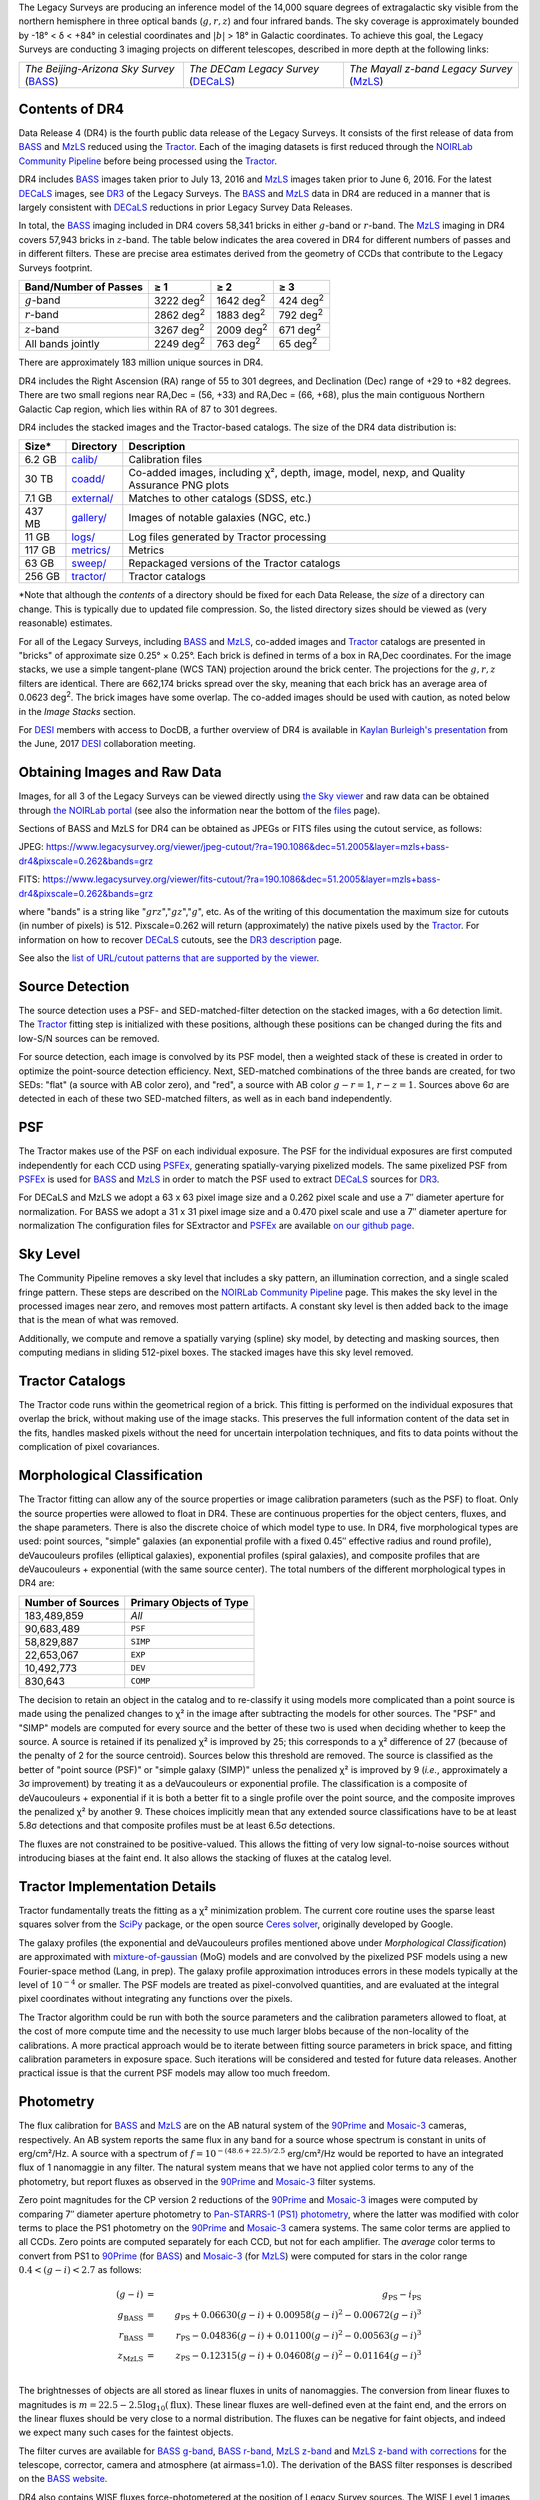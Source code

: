 .. title: Data Release Description
.. slug: description
.. tags: 
.. has_math: yes

.. |sigma|    unicode:: U+003C3 .. GREEK SMALL LETTER SIGMA
.. |sup2|     unicode:: U+000B2 .. SUPERSCRIPT TWO
.. |alpha|      unicode:: U+003B1 .. GREEK SMALL LETTER ALPHA
.. |chi|      unicode:: U+003C7 .. GREEK SMALL LETTER CHI
.. |delta|    unicode:: U+003B4 .. GREEK SMALL LETTER DELTA
.. |deg|    unicode:: U+000B0 .. DEGREE SIGN
.. |times|  unicode:: U+000D7 .. MULTIPLICATION SIGN
.. |plusmn| unicode:: U+000B1 .. PLUS-MINUS SIGN
.. |Prime|    unicode:: U+02033 .. DOUBLE PRIME
.. |geq|    unicode:: U+02265 .. GREATER THAN OR EQUAL TO

The Legacy Surveys are producing an inference model of the 14,000 square degrees
of extragalactic sky visible from the northern hemisphere in three optical bands
(:math:`g,r,z`) and four infrared bands.  The sky coverage is approximately bounded by
-18\ |deg| < |delta| < +84\ |deg| in celestial coordinates and :math:`|b|` > 18\
|deg| in Galactic coordinates. To achieve this goal, the Legacy Surveys are conducting
3 imaging projects on different telescopes, described in more depth at the following links:

========================================== ===================================== ===========================================
*The Beijing-Arizona Sky Survey* (`BASS`_) *The DECam Legacy Survey* (`DECaLS`_) *The Mayall z-band Legacy Survey* (`MzLS`_)
========================================== ===================================== ===========================================

.. _`BASS`: ../../bass
.. _`DECaLS`: ../../decamls
.. _`MzLS`: ../../mzls
.. _`Tractor`: https://github.com/dstndstn/tractor
.. _`NOIRLab Community Pipeline`: https://legacy.noirlab.edu/noao/staff/fvaldes/CPDocPrelim/PL201_3.html
.. _`Ceres solver`: http://ceres-solver.org
.. _`SciPy`: https://www.scipy.org
.. _`mixture-of-gaussian`: https://arxiv.org/abs/1210.6563
.. _`SFD98`: https://arxiv.org/abs/astro-ph/9710327
.. _`recommended conversions by the WISE team`: http://wise2.ipac.caltech.edu/docs/release/allsky/expsup/sec4_4h.html#conv2ab
.. _`Gaia Data Release 1`: https://gaia.esac.esa.int/documentation/GDR1/index.html
.. _`DR3`: ../../dr3
.. _`DR2`: ../../dr2
.. _`DESI`: https://desi.lbl.gov


Contents of DR4
===============

Data Release 4 (DR4) is the fourth public data release of the Legacy Surveys. It consists of the
first release of data from `BASS`_ and `MzLS`_
reduced using the `Tractor`_. Each of the imaging
datasets is first reduced through the `NOIRLab Community Pipeline`_ before being processed
using the `Tractor`_.

DR4 includes `BASS`_ images taken prior to July 13, 2016 and `MzLS`_ images taken
prior to June 6, 2016. For the latest `DECaLS`_ images, see
`DR3`_ of the Legacy Surveys.
The `BASS`_ and `MzLS`_ data in DR4 are reduced in a manner that is largely
consistent with `DECaLS`_ reductions in prior Legacy Survey Data Releases.

In total, the `BASS`_ imaging included in DR4 covers 58,341 bricks in either
:math:`g`-band or :math:`r`-band. The `MzLS`_ imaging in DR4 covers 57,943
bricks in :math:`z`-band. The table below indicates the area covered
in DR4 for different numbers of passes and in different filters.
These are precise area estimates derived from the geometry of
CCDs that contribute to the Legacy Surveys footprint.

===================== ========= ========= ========
Band/Number of Passes |geq| 1   |geq| 2   |geq| 3
===================== ========= ========= ========
:math:`g`-band        3222 |d2| 1642 |d2| 424 |d2|
:math:`r`-band        2862 |d2| 1883 |d2| 792 |d2|
:math:`z`-band        3267 |d2| 2009 |d2| 671 |d2|
All bands jointly     2249 |d2| 763 |d2|  65 |d2|
===================== ========= ========= ========

.. |d2| replace:: deg\ :sup:`2`

There are
approximately 183 million unique sources in DR4.

DR4 includes the Right Ascension (RA) range of 55 to 301 degrees, and
Declination (Dec) range of +29 to +82 degrees.  There are two small
regions near RA,Dec = (56, +33) and RA,Dec = (66, +68), plus the main
contiguous Northern Galactic Cap region, which lies within RA of 87 to
301 degrees.

DR4 includes the stacked images and the Tractor-based catalogs.
The size of the DR4 data distribution is:

======= ============ =======================
Size*   Directory    Description
======= ============ =======================
6.2 GB  `calib/`_    Calibration files
30 TB   `coadd/`_    Co-added images, including |chi|\ |sup2|, depth, image, model, nexp, and Quality Assurance PNG plots
7.1 GB  `external/`_ Matches to other catalogs (SDSS, etc.)
437 MB  `gallery/`_  Images of notable galaxies (NGC, etc.)
11 GB   `logs/`_     Log files generated by Tractor processing
117 GB  `metrics/`_  Metrics
63 GB   `sweep/`_    Repackaged versions of the Tractor catalogs
256 GB  `tractor/`_  Tractor catalogs
======= ============ =======================

\*Note that although the *contents* of a directory should be fixed for each Data Release, the *size* of a directory can change. This is typically due to updated file compression. So, the listed directory sizes should be viewed as (very reasonable) estimates.

.. _`calib/`: https://portal.nersc.gov/cfs/cosmo/data/legacysurvey/dr4/calib/
.. _`coadd/`: https://portal.nersc.gov/cfs/cosmo/data/legacysurvey/dr4/coadd/
.. _`external/`: https://portal.nersc.gov/cfs/cosmo/data/legacysurvey/dr4/external/
.. _`gallery/`: https://portal.nersc.gov/cfs/cosmo/data/legacysurvey/dr4/gallery/
.. _`logs/`: https://portal.nersc.gov/cfs/cosmo/data/legacysurvey/dr4/logs/
.. _`metrics/`: https://portal.nersc.gov/cfs/cosmo/data/legacysurvey/dr4/metrics/
.. _`sweep/`: https://portal.nersc.gov/cfs/cosmo/data/legacysurvey/dr4/sweep/
.. _`tractor/`: https://portal.nersc.gov/cfs/cosmo/data/legacysurvey/dr4/tractor/

For all of the Legacy Surveys, including `BASS`_ and `MzLS`_, co-added images and
`Tractor`_ catalogs are presented in "bricks" of approximate
size 0.25\ |deg| |times| 0.25\ |deg|.  Each brick is defined in terms of a box in RA,Dec
coordinates.  For the image stacks, we use a simple tangent-plane (WCS TAN)
projection around the brick center. The projections for the :math:`g,r,z` filters are identical.
There are 662,174 bricks spread over the sky, meaning that each brick has an average
area of 0.0623 deg\ :sup:`2`\ . The brick images have some overlap.
The co-added images should be
used with caution, as noted below in the *Image Stacks* section.

For `DESI`_ members with access to DocDB, a further overview of DR4 is available in `Kaylan Burleigh's presentation`_ from the June, 2017 `DESI`_ collaboration meeting.

.. _`Kaylan Burleigh's presentation`: https://desi.lbl.gov/DocDB/cgi-bin/private/ShowDocument?docid=3026


Obtaining Images and Raw Data
==============================

Images, for all 3 of the Legacy Surveys can be viewed
directly using `the Sky viewer`_
and raw data can be obtained through `the NOIRLab portal`_ (see also the information near
the bottom of the `files`_ page).

Sections of BASS and MzLS for DR4 can be obtained as JPEGs or FITS files using
the cutout service, as follows:

JPEG: https://www.legacysurvey.org/viewer/jpeg-cutout/?ra=190.1086&dec=51.2005&layer=mzls+bass-dr4&pixscale=0.262&bands=grz

FITS: https://www.legacysurvey.org/viewer/fits-cutout/?ra=190.1086&dec=51.2005&layer=mzls+bass-dr4&pixscale=0.262&bands=grz

where "bands" is a string like ":math:`grz`",":math:`gz`",":math:`g`", etc.  As of the
writing of this documentation the maximum size for cutouts (in number of pixels) is 512.
Pixscale=0.262 will return (approximately) the native pixels used by the `Tractor`_.
For information on how to recover `DECaLS`_ cutouts, see the `DR3 description`_ page.

See also the `list of URL/cutout patterns that are supported by the viewer`_.

.. _`list of URL/cutout patterns that are supported by the viewer`: https://www.legacysurvey.org/viewer/urls
.. _`DR3 description`: ../../dr3/description
.. _`files`: ../files
.. _`the Sky viewer`: https://www.legacysurvey.org/viewer
.. _`the NOIRLab portal`: https://astroarchive.noirlab.edu/portal/search/

Source Detection
================

The source detection uses a PSF- and SED-matched-filter detection on
the stacked images, with a 6\ |sigma| detection limit.
The `Tractor`_ fitting step is initialized with these positions, although
these positions can be changed during the fits and
low-S/N sources can be removed.

For source detection, each image is convolved by its PSF model,
then a weighted stack
of these is created in order to optimize the point-source detection
efficiency.  Next, SED-matched combinations of the three bands are
created, for two SEDs: "flat" (a source with AB color zero), and
"red", a source with AB color :math:`g-r = 1`, :math:`r-z = 1`.  Sources above 6\ |sigma|
are detected in each of these two SED-matched filters, as well as in each band independently.

PSF
===

The Tractor makes use of the PSF on each individual exposure. The PSF for
the individual exposures are first computed independently for each CCD
using `PSFEx`_, generating spatially-varying pixelized models.
The same pixelized PSF from `PSFEx`_ is used for `BASS`_ and `MzLS`_ in order to
match the PSF used to extract `DECaLS`_ sources for `DR3`_.

For DECaLS and MzLS we adopt a 63 x 63 pixel image size and a 0.262 pixel scale and use a
7\ |Prime| diameter aperture for normalization. For BASS we adopt a 31 x 31 pixel image size and
a 0.470 pixel scale and use a 7\ |Prime| diameter aperture for normalization
The configuration files for SExtractor and `PSFEx`_ are available `on our github page`_.

.. _`PSFEx`: http://www.astromatic.net/software/psfex
.. _`on our github page`: https://github.com/legacysurvey/legacypipe-dir/tree/master/calib/se-config

Sky Level
=========

The Community Pipeline removes a sky level that includes a sky pattern, an illumination correction,
and a single scaled fringe pattern.  These steps are described on the `NOIRLab Community Pipeline`_
page.
This makes the sky level in the processed images near zero, and removes most pattern artifacts.
A constant sky level is then added back to the image that is the mean of what was removed.

Additionally, we compute and remove a spatially varying (spline) sky
model, by detecting and masking sources, then computing medians in
sliding 512-pixel boxes.  The stacked images have this sky level
removed.

Tractor Catalogs
================

The Tractor code runs within the geometrical region
of a brick.  This fitting is performed on the individual exposures
that overlap the brick, without making use of the image stacks.
This preserves the full information content of the data set in the fits,
handles masked pixels without the need for uncertain interpolation techniques,
and fits to data points without the complication of pixel covariances.

Morphological Classification
============================

The Tractor fitting can allow any of the source properties or
image calibration parameters (such as the PSF) to float.
Only the source properties were allowed to float in DR4.
These are continuous properties for the object centers, fluxes,
and the shape parameters. There is also the discrete choice of which
model type to use. In DR4, five morphological types are used: point sources,
"simple" galaxies (an exponential profile with a fixed 0.45\ |Prime| effective radius
and round profile), deVaucouleurs profiles
(elliptical galaxies), exponential profiles (spiral galaxies), and composite
profiles that are deVaucouleurs + exponential (with the same source center).
The total numbers of the different morphological types in DR4 are:

================= ==================
Number of Sources Primary Objects of Type
================= ==================
   183,489,859    *All*
    90,683,489    ``PSF``
    58,829,887    ``SIMP``
    22,653,067    ``EXP``
    10,492,773    ``DEV``
       830,643    ``COMP``
================= ==================

The decision to retain an object in the catalog and to re-classify it using
models more complicated than a point source is made using the penalized
changes to |chi|\ |sup2| in the image after subtracting the models for
other sources.
The "PSF" and "SIMP" models are computed for
every source and the better of these two is used when deciding whether to keep
the source.  A source is retained if its penalized |chi|\ |sup2| is improved by 25;
this corresponds to a |chi|\ |sup2| difference of 27 (because of the penalty
of 2 for the source centroid).  Sources below this threshold are removed.
The source is classified as the better of "point source (PSF)" or "simple galaxy (SIMP)"
unless the penalized |chi|\ |sup2|
is improved by 9 (*i.e.*, approximately a 3\ |sigma| improvement) by treating
it as a deVaucouleurs or exponential profile.
The classification is a composite of deVaucouleurs + exponential if it is both a
better fit to a single profile over the point source, and the composite improves
the penalized |chi|\ |sup2| by another 9.  These choices implicitly mean
that any extended source classifications have to be at least 5.8\ |sigma| detections
and that composite profiles must be at least 6.5\ |sigma| detections.

The fluxes are not constrained to be positive-valued.  This allows
the fitting of very low signal-to-noise sources without introducing
biases at the faint end.  It also allows the stacking of fluxes
at the catalog level.


Tractor Implementation Details
==============================

Tractor fundamentally treats the fitting as a |chi|\ |sup2| minimization
problem.  The current core routine uses the sparse least squares
solver from the `SciPy`_ package, or the open source
`Ceres solver`_, originally developed by Google.

The galaxy profiles (the exponential and deVaucouleurs profiles mentioned above
under *Morphological Classification*) are approximated
with `mixture-of-gaussian`_ (MoG) models
and are convolved by the pixelized PSF models using a new Fourier-space
method (Lang, in prep).
The galaxy profile approximation introduces errors in these
models typically at the level of :math:`10^{-4}` or smaller.
The PSF models are treated as pixel-convolved quantities,
and are evaluated at the integral pixel coordinates without integrating
any functions over the pixels.

The Tractor algorithm could be run with both the source parameters
and the calibration parameters allowed to float, at the cost of
more compute time and the necessity to use much larger blobs because
of the non-locality of the calibrations.  A more practical approach
would be to iterate between fitting source parameters in brick space,
and fitting calibration parameters in exposure space.  Such iterations
will be considered and tested for future data releases.
Another practical issue is that the current PSF models may allow
too much freedom.

Photometry
==========

The flux calibration for `BASS`_ and `MzLS`_ are on the AB natural system of the `90Prime`_
and `Mosaic-3`_ cameras, respectively.
An AB system reports the same flux in any band for a source whose spectrum is
constant in units of erg/cm\ |sup2|/Hz. A source with a spectrum of
:math:`f = 10^{-(48.6+22.5)/2.5}` erg/cm\ |sup2|/Hz
would be reported to have an integrated flux of 1 nanomaggie in any filter.
The natural system means that we have not
applied color terms to any of the photometry, but report fluxes as observed in the
`90Prime`_ and `Mosaic-3`_ filter systems.

Zero point magnitudes for the CP version 2 reductions of the `90Prime`_ and `Mosaic-3`_ images
were computed by comparing 7\ |Prime| diameter aperture photometry to
`Pan-STARRS-1 (PS1) photometry`_, where the latter was modified with color terms
to place the PS1 photometry on the `90Prime`_ and `Mosaic-3`_ camera systems.
The same color terms are applied to all CCDs.
Zero points are computed separately for each CCD, but not for each amplifier.
The *average* color terms to convert from PS1 to `90Prime`_ (for `BASS`_) and
`Mosaic-3`_ (for `MzLS`_)  were computed for stars
in the color range :math:`0.4 < (g-i) < 2.7` as follows:

.. math::
               (g-i) & = & g_{\mathrm{PS}} - i_{\mathrm{PS}} \\
   g_{\mathrm{BASS}} & = & g_{\mathrm{PS}} + 0.06630 (g-i) + 0.00958 (g-i)^2 - 0.00672 (g-i)^3 \\
   r_{\mathrm{BASS}} & = & r_{\mathrm{PS}} - 0.04836 (g-i) + 0.01100 (g-i)^2 - 0.00563 (g-i)^3 \\
   z_{\mathrm{MzLS}} & = & z_{\mathrm{PS}} - 0.12315 (g-i) + 0.04608 (g-i)^2 - 0.01164 (g-i)^3 \\

The brightnesses of objects are all stored as linear fluxes in units of nanomaggies.  The conversion
from linear fluxes to magnitudes is :math:`m = 22.5 - 2.5 \log_{10}(\mathrm{flux})`. These linear fluxes are well-defined even at the faint end, and the errors on the linear fluxes should
be very close to a normal distribution.  The fluxes can be negative for faint objects, and indeed we
expect many such cases for the faintest objects.

.. _`Pan-STARRS-1 (PS1) photometry`: https://ui.adsabs.harvard.edu/abs/2016ApJ...822...66F/abstract

The filter curves are available for `BASS g-band`_, `BASS r-band`_, `MzLS z-band`_ and
`MzLS z-band with corrections`_ for the telescope, corrector, camera and atmosphere (at airmass=1.0).
The derivation of the BASS filter responses is described on the `BASS website`_.

DR4 also contains WISE fluxes force-photometered at the position of Legacy Survey sources.
The WISE Level 1 images and the unWISE image stacks are on a Vega system.
We have converted these to an AB system using the `recommended conversions by
the WISE team`_. Namely,
:math:`\mathrm{Flux}_{\mathrm{AB}} = \mathrm{Flux}_{\mathrm{Vega}} * 10^{-(\Delta m/2.5)}`
where :math:`\Delta m` = 2.699, 3.339, 5.174, and 6.620 mag in the W1, W2, W3 and W4 bands.
For example, a WISE W1 image should be multiplied by :math:`10^{-2.699/2.5} = 0.083253` to
give units consistent with the Tractor catalogs. These conversion factors are recorded in the
Tractor catalog headers ("WISEAB1", etc).

.. _`BASS website`: http://batc.bao.ac.cn/BASS/doku.php?id=datarelease:telescope_and_instrument:home#filters
.. _`BASS g-band`: ../../files/bass-g.txt
.. _`BASS r-band`: ../../files/bass-r.txt
.. _`MzLS z-band`: ../../files/kpzd.txt
.. _`MzLS z-band with corrections`: ../../files/kpzdccdcorr3.txt
.. _`Mosaic-3`: https://noirlab.edu/science/programs/kpno/retired-instruments/mosaic
.. _`90Prime`: https://soweb.as.arizona.edu/~tscopewiki/doku.php?id=90prime_info
.. _`DR8 catalogs`: ../../dr8/catalogs/#galactic-extinction-coefficients

Galactic Extinction
===================

The most recent values of the Galactic extinction coefficients are available on the `DR8 catalogs`_ page.


Astrometry
==========

As of DR4, astrometry uses the `Gaia Data Release 1`_ system. Positions of sources are tied to predicted Gaia positions at
the epoch of the corresponding Legacy Survey observation. The residuals are typically smaller than |plusmn|\ 0.03\ |Prime|.

Astrometric calibration of MzLS data is conducted using Gaia astrometric positions of stars matched to Pan-STARRS-1 (PS1).
The same matched objects are used for both astrometric and photometric calibration. There are some areas of sky where Gaia
has "holes," i.e., where stars brighter than the Gaia magnitude limit are missing from the Gaia catalog. As a result, in
some regions of the survey there are fewer matches to a given bright magnitude limit in the PS1-Gaia catalog than there
are in the PS1 catalog that was used for astrometric calibration in, e.g., `DR3`_ of the Legacy Surveys.


Image Stacks
============

The image stacks are provided for convenience, but were not used in the Tractor fits.
These images are oversized by approximately 260 pixels in each dimension.
These are tangent projections centered at each brick center, North up, with dimensions of 3600 |times| 3600
and a scale of 0.262\ |Prime|/pix.  The image stacks are computed using Lanczos-3
interpolation. These stacks should not be used for "precision" work.


Depths
======

As of `DR2`_ of the Legacy Surveys, the median 5\ |sigma| point source (AB) depths for areas with 3 observations
in DECaLS was :math:`g=24.65`, :math:`r=23.61`, :math:`z=22.84`. DR4 should reach similar depths.
This is based upon the formal errors in the Tractor catalogs for point sources; those
errors need further confirmation. This can be compared to the predicted proposed
depths for 2 observations at 1.5\ |Prime| seeing of :math:`g=24.7`, :math:`r=23.9`, :math:`z=23.0`.

For MzLS, the median 5\ |sigma| point source (AB) depth for areas with 3 observations is
:math:`z=23.04`. 90% of the individual CCDs are deeper than :math:`z=22.81`.

Code Versions
=============

* `LegacyPipe <https://github.com/legacysurvey/legacypipe>`_: mixture of versions, ranging from ``dr3e-834-g419c0ff`` to ``dr3e-887-g068df7a`` (these are git version strings). The version used is documented in the Tractor header card ``LEGPIPEV``. The date range of the versions is 3/15/2017 to 4/19/2017.
* `Astrometry.net <https://github.com/dstndstn/astrometry.net>`_: 0.67, git versions ``0.67-188-gfcdd3c0`` to ``0.67-152-gfa03658`` (dates 3/6/2017 to 4/15/2017).
* `Tractor <https://github.com/dstndstn/tractor>`_: dr4, git versions ``dr4.1-9-gc73f1ab`` to ``dr4.1-9-ga5cfaa3`` (dates 2/22/2017 to 3/31/2017).
* NOIRLab Community Pipeline: mixture of versions; recorded as ``PLVER``.

.. * SourceExtractor 2.19.5, PSFEx 3.17.1


Glossary
========

BASS
    `Beijing-Arizona Sky Survey <https://www.legacysurvey.org/bass>`_.

Blob
    Continguous region of pixels above a detection threshold and neighboring
    pixels; Tractor is optimized within blobs.

Brick
    A region bounded by lines of constant RA and DEC; reductions
    are performed within bricks of size approximately 0.25\ |deg| |times| 0.25\ |deg|.

CP
    Community Pipeline (reduction pipeline operated by NOIRLab;
    https://legacy.noirlab.edu/noao/staff/fvaldes/CPDocPrelim/PL201_3.html).

DECaLS
    `Dark Energy Camera Legacy Survey <https://www.legacysurvey.org/decamls>`_.

DR2
    Legacy Survey Data Release 2.

DR3
    Legacy Survey Data Release 3.

DR4
    Legacy Survey Data Release 4.

DECam
    Dark Energy Camera on the Blanco 4-meter telescope.

maggie
    Linear flux units, where an object with an AB magnitude of 0 has a
    flux of 1.0 maggie.  A convenient unit is the nanomaggie: a flux of 1 nanomaggie
    corresponds to an AB magnitude of 22.5.

MoG
    Mixture-of-gaussian model to approximate the galaxy models (https://arxiv.org/abs/1210.6563).

MzLS
    `Mayall z-band Legacy Survey <https://www.legacysurvey.org/mzls>`_.

NOIRLab
    `The NSF's National Optical-Infrared Astronomy Research Laboratory  <https://www.aura-astronomy.org/centers/nsfs-oir-lab>`_.

nanomaggie
    Linear flux units, where an object with an AB magnitude of 22.5 has a flux
    of :math:`1 \times 10^{-9}` maggie or 1.0 nanomaggie.

PSF
    Point spread function.

PSFEx
    `Emmanuel Bertin's PSF fitting code <http://www.astromatic.net/software/psfex>`_.

SDSS
    `Sloan Digital Sky Survey <https://www.sdss.org>`_.

SDSS DR12
    `Sloan Digital Sky Survey Data Release 12 <https://www.sdss.org/dr12/>`_.

SDSS DR13
    `Sloan Digital Sky Survey Data Release 13 <https://www.sdss.org/dr13/>`_.

SED
    Spectral energy distribution.

SourceExtractor
    `Source Extractor reduction code <http://www.astromatic.net/software/sextractor>`_.

SFD98
    Schlegel, Finkbeiner & Davis 1998 extinction maps (https://ui.adsabs.harvard.edu/abs/1998ApJ...500..525S/abstract).

Tractor
    `Dustin Lang's inference code <https://github.com/dstndstn/tractor>`_.

unWISE
    New coadds of the WISE imaging, at original full resolution
    (http://unwise.me, https://arxiv.org/abs/1405.0308).

WISE
    `Wide Infrared Survey Explorer <http://wise.ssl.berkeley.edu>`_.
